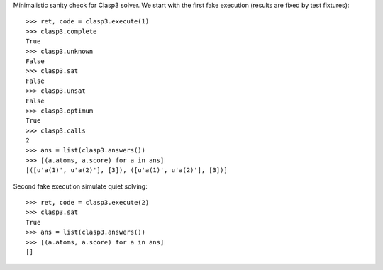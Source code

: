 Minimalistic sanity check for Clasp3 solver. We start with the first fake execution (results are fixed by test fixtures)::

    >>> ret, code = clasp3.execute(1)
    >>> clasp3.complete
    True
    >>> clasp3.unknown
    False
    >>> clasp3.sat
    False
    >>> clasp3.unsat
    False
    >>> clasp3.optimum
    True
    >>> clasp3.calls
    2
    >>> ans = list(clasp3.answers())
    >>> [(a.atoms, a.score) for a in ans]
    [([u'a(1)', u'a(2)'], [3]), ([u'a(1)', u'a(2)'], [3])]

Second fake execution simulate quiet solving::

    >>> ret, code = clasp3.execute(2)
    >>> clasp3.sat
    True
    >>> ans = list(clasp3.answers())
    >>> [(a.atoms, a.score) for a in ans]
    []
